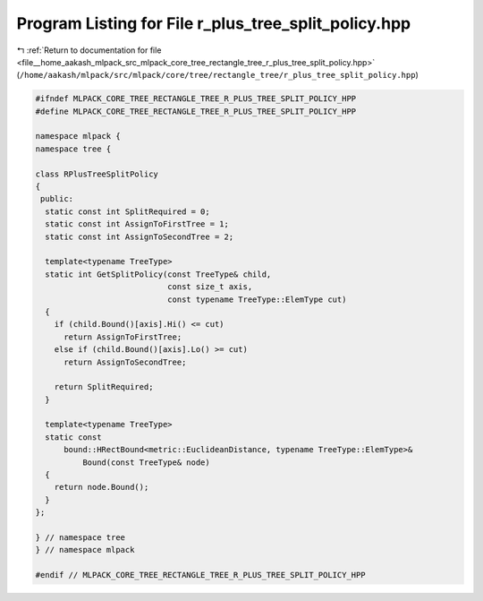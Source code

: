 
.. _program_listing_file__home_aakash_mlpack_src_mlpack_core_tree_rectangle_tree_r_plus_tree_split_policy.hpp:

Program Listing for File r_plus_tree_split_policy.hpp
=====================================================

|exhale_lsh| :ref:`Return to documentation for file <file__home_aakash_mlpack_src_mlpack_core_tree_rectangle_tree_r_plus_tree_split_policy.hpp>` (``/home/aakash/mlpack/src/mlpack/core/tree/rectangle_tree/r_plus_tree_split_policy.hpp``)

.. |exhale_lsh| unicode:: U+021B0 .. UPWARDS ARROW WITH TIP LEFTWARDS

.. code-block:: cpp

   
   #ifndef MLPACK_CORE_TREE_RECTANGLE_TREE_R_PLUS_TREE_SPLIT_POLICY_HPP
   #define MLPACK_CORE_TREE_RECTANGLE_TREE_R_PLUS_TREE_SPLIT_POLICY_HPP
   
   namespace mlpack {
   namespace tree {
   
   class RPlusTreeSplitPolicy
   {
    public:
     static const int SplitRequired = 0;
     static const int AssignToFirstTree = 1;
     static const int AssignToSecondTree = 2;
   
     template<typename TreeType>
     static int GetSplitPolicy(const TreeType& child,
                               const size_t axis,
                               const typename TreeType::ElemType cut)
     {
       if (child.Bound()[axis].Hi() <= cut)
         return AssignToFirstTree;
       else if (child.Bound()[axis].Lo() >= cut)
         return AssignToSecondTree;
   
       return SplitRequired;
     }
   
     template<typename TreeType>
     static const
         bound::HRectBound<metric::EuclideanDistance, typename TreeType::ElemType>&
             Bound(const TreeType& node)
     {
       return node.Bound();
     }
   };
   
   } // namespace tree
   } // namespace mlpack
   
   #endif // MLPACK_CORE_TREE_RECTANGLE_TREE_R_PLUS_TREE_SPLIT_POLICY_HPP
